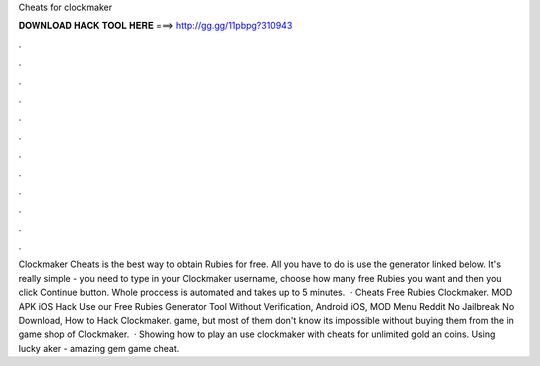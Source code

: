 Cheats for clockmaker

𝐃𝐎𝐖𝐍𝐋𝐎𝐀𝐃 𝐇𝐀𝐂𝐊 𝐓𝐎𝐎𝐋 𝐇𝐄𝐑𝐄 ===> http://gg.gg/11pbpg?310943

.

.

.

.

.

.

.

.

.

.

.

.

Clockmaker Cheats is the best way to obtain Rubies for free. All you have to do is use the generator linked below. It's really simple - you need to type in your Clockmaker username, choose how many free Rubies you want and then you click Continue button. Whole proccess is automated and takes up to 5 minutes.  · Cheats Free Rubies Clockmaker. MOD APK iOS Hack Use our Free Rubies Generator Tool Without Verification, Android iOS, MOD Menu Reddit No Jailbreak No Download, How to Hack Clockmaker. game, but most of them don't know its impossible without buying them from the in game shop of Clockmaker.  · Showing how to play an use clockmaker with cheats for unlimited gold an coins. Using lucky aker - amazing gem game cheat.